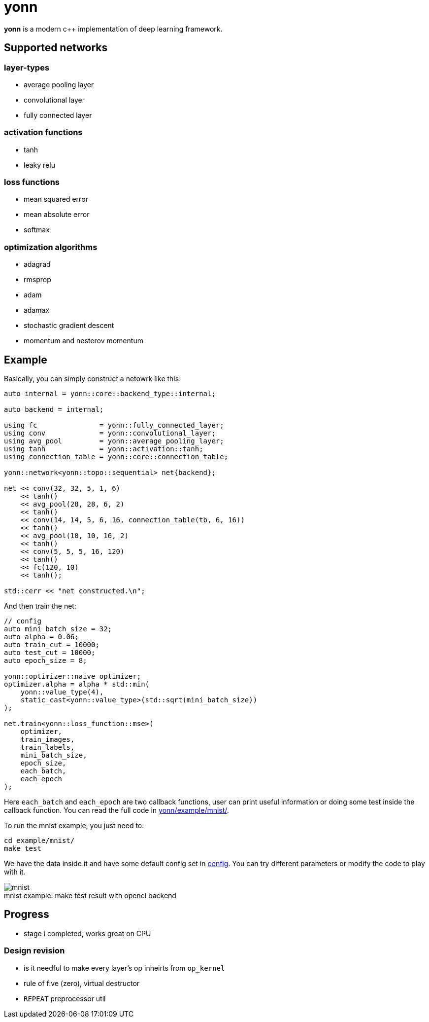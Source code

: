 = yonn

*yonn* is a modern c++ implementation of deep learning framework.

== Supported networks

=== layer-types

- average pooling layer
- convolutional layer
- fully connected layer

=== activation functions

- tanh
- leaky relu

=== loss functions

- mean squared error
- mean absolute error
- softmax

=== optimization algorithms

- adagrad
- rmsprop
- adam
- adamax
- stochastic gradient descent
- momentum and nesterov momentum

== Example

Basically, you can simply construct a netowrk like this:

[source, cpp]
----
auto internal = yonn::core::backend_type::internal;

auto backend = internal;

using fc               = yonn::fully_connected_layer;
using conv             = yonn::convolutional_layer;
using avg_pool         = yonn::average_pooling_layer;
using tanh             = yonn::activation::tanh;
using connection_table = yonn::core::connection_table;

yonn::network<yonn::topo::sequential> net{backend};

net << conv(32, 32, 5, 1, 6)
    << tanh()
    << avg_pool(28, 28, 6, 2)
    << tanh()
    << conv(14, 14, 5, 6, 16, connection_table(tb, 6, 16))
    << tanh()
    << avg_pool(10, 10, 16, 2)
    << tanh()
    << conv(5, 5, 5, 16, 120)
    << tanh()
    << fc(120, 10)
    << tanh();

std::cerr << "net constructed.\n";
----

And then train the net:

[source, cpp]
----
// config
auto mini_batch_size = 32;
auto alpha = 0.06;
auto train_cut = 10000;
auto test_cut = 10000;
auto epoch_size = 8;

yonn::optimizer::naive optimizer;
optimizer.alpha = alpha * std::min(
    yonn::value_type(4),
    static_cast<yonn::value_type>(std::sqrt(mini_batch_size))
);

net.train<yonn::loss_function::mse>(
    optimizer,
    train_images,
    train_labels,
    mini_batch_size,
    epoch_size,
    each_batch,
    each_epoch
);
----

Here `each_batch` and `each_epoch` are two callback functions, user can print
useful information or doing some test inside the callback function. You can
read the full code in
https://github.com/yottacto/yonn/tree/master/example/mnist[yonn/example/mnist/].

To run the mnist example, you just need to:

    cd example/mnist/
    make test

We have the data inside it and have some default config set in https://github.com/yottacto/yonn/blob/master/example/mnist/config[config].
You can try different parameters or modify the code to play with it.

.make test result with opencl backend
[caption="mnist example: "]
image::figures/mnist-example.jpg[mnist]

== Progress

- stage i completed, works great on CPU

=== Design revision

- is it needful to make every layer's op inheirts from `op_kernel`
- rule of five (zero), virtual destructor
- `REPEAT` preprocessor util

